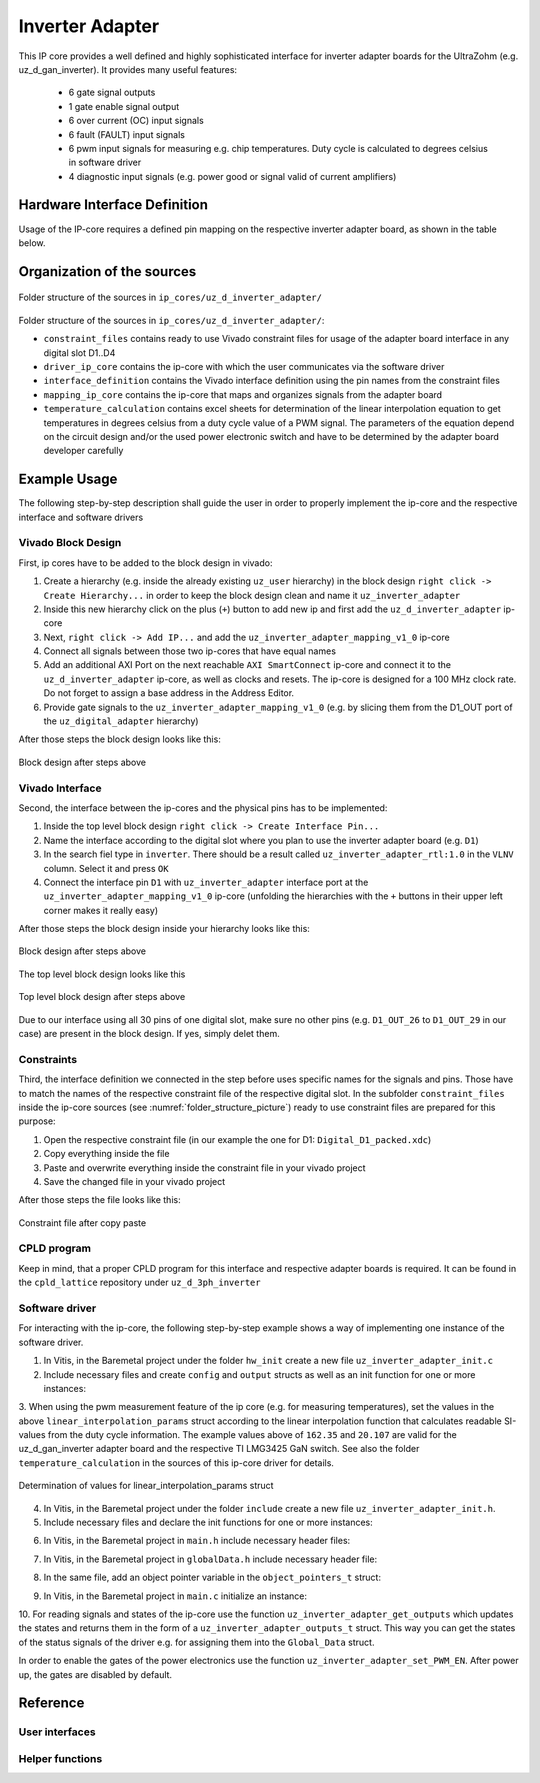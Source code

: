 .. _uz_inverter_adapter:

================
Inverter Adapter
================

This IP core provides a well defined and highly sophisticated interface for inverter adapter boards for the UltraZohm (e.g. uz_d_gan_inverter). 
It provides many useful features:

   - 6 gate signal outputs
   - 1 gate enable signal output
   - 6 over current (OC) input signals
   - 6 fault (FAULT) input signals
   - 6  pwm input signals for measuring e.g. chip temperatures.
     Duty cycle is calculated to degrees celsius in software driver
   - 4 diagnostic input signals (e.g. power good or signal valid of current amplifiers)

Hardware Interface Definition
=============================

Usage of the IP-core requires a defined pin mapping on the respective inverter adapter board, as shown in the table below.

.. _ipCore_uz_inverter_adapter_interfaces:

.. csv-table:: Defined pin mapping of adapter board
   :file: uz_inverter_adapter_pin_mapping.csv
   :widths: 40 40 60 50 50 
   :header-rows: 1

Organization of the sources
===========================

.. _folder_structure_picture:

.. figure:: img/sources.png
   :width: 300
   :align: center

   Folder structure of the sources in ``ip_cores/uz_d_inverter_adapter/``

Folder structure of the sources in ``ip_cores/uz_d_inverter_adapter/``:

- ``constraint_files`` contains ready to use Vivado constraint files for usage of the adapter board interface in any digital slot D1..D4
- ``driver_ip_core`` contains the ip-core with which the user communicates via the software driver
- ``interface_definition`` contains the Vivado interface definition using the pin names from the constraint files
- ``mapping_ip_core`` contains the ip-core that maps and organizes signals from the adapter board
- ``temperature_calculation`` contains excel sheets for determination of the linear interpolation equation to get temperatures in degrees celsius from a duty cycle value of a PWM signal.
  The parameters of the equation depend on the circuit design and/or the used power electronic switch and have to be determined by the adapter board developer carefully

Example Usage
=============

The following step-by-step description shall guide the user in order to properly implement the ip-core and the respective interface and software drivers

Vivado Block Design
-------------------

First, ip cores have to be added to the block design in vivado:

1. Create a hierarchy (e.g. inside the already existing ``uz_user`` hierarchy) in the block design ``right click -> Create Hierarchy...`` in order to keep the block design clean and name it ``uz_inverter_adapter``
2. Inside this new hierarchy click on the plus (``+``) button to add new ip and first add the ``uz_d_inverter_adapter`` ip-core
3. Next, ``right click -> Add IP...`` and add the ``uz_inverter_adapter_mapping_v1_0`` ip-core
4. Connect all signals between those two ip-cores that have equal names
5. Add an additional AXI Port on the next reachable ``AXI SmartConnect`` ip-core and connect it to the ``uz_d_inverter_adapter`` ip-core, as well as clocks and resets. The ip-core is designed for a 100 MHz clock rate. Do not forget to assign a base address in the Address Editor.
6. Provide gate signals to the ``uz_inverter_adapter_mapping_v1_0`` (e.g. by slicing them from the D1_OUT port of the ``uz_digital_adapter`` hierarchy)

After those steps the block design looks like this:

.. _block_design_picture:

.. figure:: img/blockdesign.png
   :width: 600
   :align: center

   Block design after steps above



Vivado Interface
----------------

Second, the interface between the ip-cores and the physical pins has to be implemented:

1. Inside the top level block design ``right click -> Create Interface Pin...``
2. Name the interface according to the digital slot where you plan to use the inverter adapter board (e.g. ``D1``)
3. In the search fiel type in ``inverter``. There should be a result called ``uz_inverter_adapter_rtl:1.0`` in the ``VLNV`` column. Select it and press ``OK``
4. Connect the interface pin ``D1`` with ``uz_inverter_adapter`` interface port at the ``uz_inverter_adapter_mapping_v1_0`` ip-core (unfolding the hierarchies with the ``+`` buttons in their upper left corner makes it really easy)

After those steps the block design inside your hierarchy looks like this:

.. _block_design_interface_picture:

.. figure:: img/blockdesigninterface.png
   :width: 600
   :align: center

   Block design after steps above



The top level block design looks like this

.. _block_design_top_picture:

.. figure:: img/blockdesigntop.png
   :width: 400
   :align: center

   Top level block design after steps above

Due to our interface using all 30 pins of one digital slot, make sure no other pins (e.g. ``D1_OUT_26`` to ``D1_OUT_29`` in our case) are present in the block design. If yes, simply delet them.

Constraints
-----------
Third, the interface definition we connected in the step before uses specific names for the signals and pins. Those have to match the names of the respective constraint file of the respective digital slot. 
In the subfolder ``constraint_files`` inside the ip-core sources (see :numref:`folder_structure_picture`) ready to use constraint files are prepared for this purpose:

1. Open the respective constraint file (in our example the one for D1: ``Digital_D1_packed.xdc``)
2. Copy everything inside the file
3. Paste and overwrite everything inside the constraint file in your vivado project
4. Save the changed file in your vivado project

After those steps the file looks like this:

.. _constraint_picture:

.. figure:: img/constraints.png
   :width: 600
   :align: center

   Constraint file after copy paste

CPLD program
------------

Keep in mind, that a proper CPLD program for this interface and respective adapter boards is required. It can be found in the ``cpld_lattice`` repository 
under ``uz_d_3ph_inverter``

Software driver
---------------
For interacting with the ip-core, the following step-by-step example shows a way of implementing one instance of the software driver.

1. In Vitis, in the Baremetal project under the folder ``hw_init`` create a new file ``uz_inverter_adapter_init.c`` 
2. Include necessary files and create ``config`` and ``output`` structs as well as an init function for one or more instances:

.. code-block:: c
 :caption: Template for uz_inverter_adapter_init.c

 #include "../include/uz_inverter_adapter_init.h"
 #include "../uz/uz_HAL.h"
 #include "../uz/uz_global_configuration.h"
 #include "xparameters.h"
 
 static struct uz_inverter_adapter_config_t uz_inverter_adapter_config_d1 = {
		.base_address = XPAR_UZ_USER_UZ_INVERTER_ADAPTER_UZ_D_INVERTER_ADAPTER_0_BASEADDR,
		.ip_clk_frequency_Hz = 100000000,
		.linear_interpolation_params = {162.35f, 20.107f}
 };

 static struct uz_inverter_adapter_outputs_t uz_inverter_adapter_outputs_d1 = {
    .PWMdutyCycNormalized_H1 = 0.0f,
    .PWMdutyCycNormalized_L1 = 0.0f,
    .PWMdutyCycNormalized_H2 = 0.0f,
    .PWMdutyCycNormalized_L2 = 0.0f,
    .PWMdutyCycNormalized_H3 = 0.0f,
    .PWMdutyCycNormalized_L3 = 0.0f,
    .ChipTempDegreesCelsius_H1 = 0.0f, /**< Chip temperature of H1 in degrees celsius */
    .ChipTempDegreesCelsius_L1 = 0.0f, /**< Chip temperature of L1 in degrees celsius */
    .ChipTempDegreesCelsius_H2 = 0.0f, /**< Chip temperature of H2 in degrees celsius */
    .ChipTempDegreesCelsius_L2 = 0.0f, /**< Chip temperature of L2 in degrees celsius */
    .ChipTempDegreesCelsius_H3 = 0.0f, /**< Chip temperature of H3 in degrees celsius */
    .ChipTempDegreesCelsius_L3 = 0.0f, /**< Chip temperature of L3 in degrees celsius */
    .OC = 0U,
    .OC_H1 = 0U, /**< Over current OC fault signal of H1 */
    .OC_L1 = 0U, /**< Over current OC fault signal of L1 */
    .OC_H2 = 0U, /**< Over current OC fault signal of H2 */
    .OC_L2 = 0U, /**< Over current OC fault signal of L2 */
    .OC_H3 = 0U, /**< Over current OC fault signal of H3 */
    .OC_L3 = 0U, /**< Over current OC fault signal of L3 */
    .FAULT = 0U,
    .FAULT_H1 = 0U, /**< FAULT signal of H1 */
    .FAULT_L1 = 0U, /**< FAULT signal of L1 */
    .FAULT_H2 = 0U, /**< FAULT signal of H2 */
    .FAULT_L2 = 0U, /**< FAULT signal of L2 */
    .FAULT_H3 = 0U, /**< FAULT signal of H3 */
    .FAULT_L3 = 0U, /**< FAULT signal of L3 */
    .I_DIAG = 0U,
    .I_DC_DIAG = 0U, /**< Diagnostic signal of current amplifier for DC current */
    .I1_DIAG = 0U, /**< Diagnostic signal of current amplifier for phase a current */
    .I2_DIAG = 0U, /**< Diagnostic signal of current amplifier for phase b current */
    .I3_DIAG = 0U /**< Diagnostic signal of current amplifier for phase c current */
 };

 uz_inverter_adapter_t* initialize_uz_inverter_adapter_on_D1(void) {
	return(uz_inverter_adapter_init(uz_inverter_adapter_config_d1, uz_inverter_adapter_outputs_d1));
 }


3. When using the pwm measurement feature of the ip core (e.g. for measuring temperatures), set the values in the above ``linear_interpolation_params`` struct according to the linear interpolation function that calculates readable 
SI-values from the duty cycle information. The example values above of ``162.35`` and ``20.107`` are valid for the uz_d_gan_inverter adapter board and the respective TI LMG3425 GaN switch. See also the folder ``temperature_calculation`` in the sources of this ip-core driver for details. 

.. _linear_interpolation:

.. figure:: img/linearinterpolation.png
   :width: 600
   :align: center

   Determination of values for linear_interpolation_params struct


4. In Vitis, in the Baremetal project under the folder ``include`` create a new file ``uz_inverter_adapter_init.h``. 



5. Include necessary files and declare the init functions for one or more instances:

.. code-block:: c
 :caption: Template for uz_inverter_adapter_init.h

 #pragma once
 #include "../IP_Cores/uz_inverter_adapter/uz_inverter_adapter.h"

 uz_inverter_adapter_t* initialize_uz_inverter_adapter_on_D1(void);


6. In Vitis, in the Baremetal project in ``main.h`` include necessary header files:

.. code-block:: c
 :caption: Additions for main.h

 #include "IP_Cores/uz_inverter_adapter/uz_inverter_adapter.h"
 #include "include/uz_inverter_adapter_init.h"



7. In Vitis, in the Baremetal project in ``globalData.h`` include necessary header file:

.. code-block:: c
 :caption: Includes in globalData.h

  #include "IP_Cores/uz_inverter_adapter/uz_inverter_adapter.h"



8. In the same file, add an object pointer variable in the ``object_pointers_t`` struct:

.. code-block:: c
 :caption: Additions in globalData.h

  typedef struct {
  ...
  uz_inverter_adapter_t* inverter_d1;
  }object_pointers_t;



9. In Vitis, in the Baremetal project in ``main.c`` initialize an instance:

.. code-block:: c
 :caption: Initialize instance

    case init_ip_cores:
    ...
    Global_Data.objects.inverter_d1 = initialize_uz_inverter_adapter_on_D1();
    break;



10. For reading signals and states of the ip-core use the function ``uz_inverter_adapter_get_outputs`` which updates the states and returns them in the form of a ``uz_inverter_adapter_outputs_t`` struct. This 
way you can get the states of the status signals of the driver e.g. for assigning them into the ``Global_Data`` struct. 

.. code-block:: c
 :caption: Example usage of uz_inverter_adapter_get_outputs function

  void ISR_Control(void *data)
  {
    uz_SystemTime_ISR_Tic(); // Reads out the global timer, has to be the first function in the isr
    ReadAllADC();
    update_speed_and_position_of_encoder_on_D5(&Global_Data);

    Global_Data.av.inverter_outputs_d1 = uz_inverter_adapter_get_outputs(Global_Data.objects.inverter_d1);
  ..
   }


In order to enable the gates of the power electronics use the function ``uz_inverter_adapter_set_PWM_EN``. After power up, the gates are disabled by default.

.. code-block:: c
   :caption: Example usage of uz_inverter_adapter_PWM_EN function

    uz_inverter_adapter_set_PWM_EN(Global_Data.objects.inverter_d1, true);



Reference
=========

.. doxygentypedef:: uz_inverter_adapter_t

.. doxygenstruct:: linear_interpolation_params_t
  :members:



.. doxygenstruct:: uz_inverter_adapter_config_t
  :members:

.. doxygenstruct:: uz_inverter_adapter_outputs_t
  :members:

.. doxygenfunction:: uz_inverter_adapter_update_states

User interfaces
---------------

.. doxygenfunction:: uz_inverter_adapter_init

.. doxygenfunction:: uz_inverter_adapter_set_PWM_EN

.. doxygenfunction:: uz_inverter_adapter_get_outputs

Helper functions
----------------

.. doxygenfunction:: extract_state_from_bitpattern

.. doxygenfunction:: uz_inverter_adapter_PWMdutyCycNormalized_to_DegreesCelsius